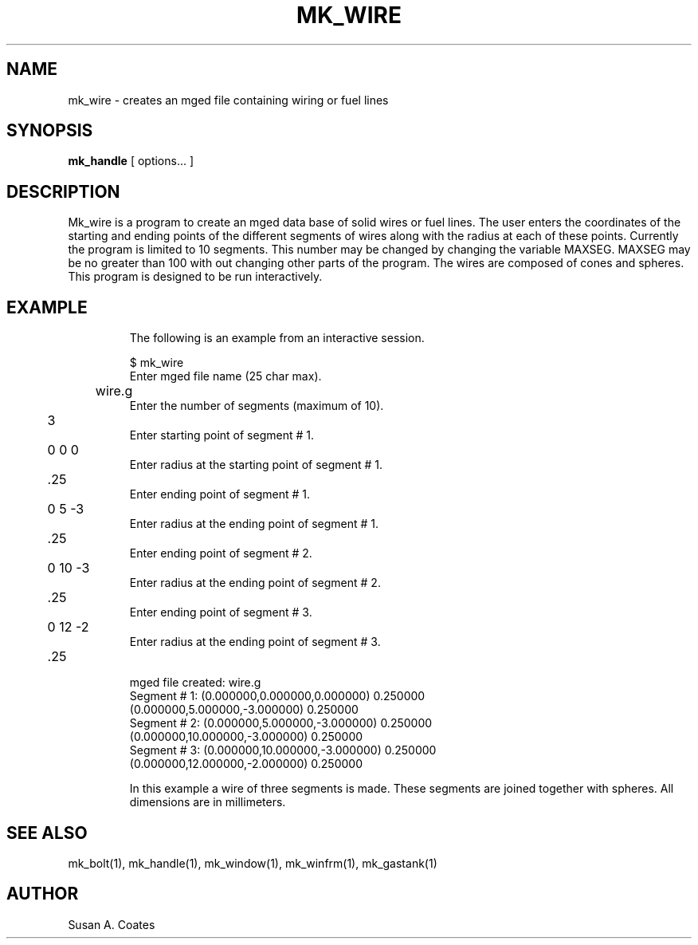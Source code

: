 .TH MK_WIRE 1 BRL/CAD
.SH NAME
mk_wire \- creates an mged file containing wiring or fuel lines
.SH SYNOPSIS
.B mk_handle
[ options... ]
.SH DESCRIPTION
Mk_wire is a program to create an mged data base of solid
wires or fuel lines.
The user enters the coordinates of the starting and ending points of the
different segments of wires along with the radius at each of these points.
Currently the program is limited to 10 segments.  This number may be
changed by changing the variable MAXSEG.  MAXSEG may be no greater than
100 with out changing other parts of the program.
The wires are composed of cones and spheres.
This program is designed to be run interactively.
.TP
.SH EXAMPLE
The following is an example from an interactive session.
.sp
.nf
$ mk_wire
Enter mged file name (25 char max).
	wire.g
Enter the number of segments (maximum of 10).
	3
Enter starting point of segment # 1.
	0 0 0
Enter radius at the starting point of segment # 1.
	.25
Enter ending point of segment # 1.
	0 5 -3
Enter radius at the ending point of segment # 1.
	.25
Enter ending point of segment # 2.
	0 10 -3
Enter radius at the ending point of segment # 2.
	.25
Enter ending point of segment # 3.
	0 12 -2
Enter radius at the ending point of segment # 3.
	.25


mged file created:  wire.g
Segment # 1:  (0.000000,0.000000,0.000000) 0.250000
              (0.000000,5.000000,-3.000000) 0.250000
Segment # 2:  (0.000000,5.000000,-3.000000) 0.250000
              (0.000000,10.000000,-3.000000) 0.250000
Segment # 3:  (0.000000,10.000000,-3.000000) 0.250000
              (0.000000,12.000000,-2.000000) 0.250000

.fi
In this example a wire of three segments is made.  These segments
are joined together with spheres.  All dimensions are in millimeters.

.SH  SEE ALSO
mk_bolt(1), mk_handle(1), mk_window(1), mk_winfrm(1), mk_gastank(1)

.SH AUTHOR
Susan A. Coates
